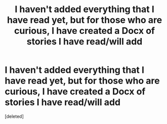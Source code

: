 #+TITLE: I haven't added everything that I have read yet, but for those who are curious, I have created a Docx of stories I have read/will add

* I haven't added everything that I have read yet, but for those who are curious, I have created a Docx of stories I have read/will add
:PROPERTIES:
:Score: 1
:DateUnix: 1620856206.0
:DateShort: 2021-May-13
:FlairText: Misc
:END:
[deleted]

